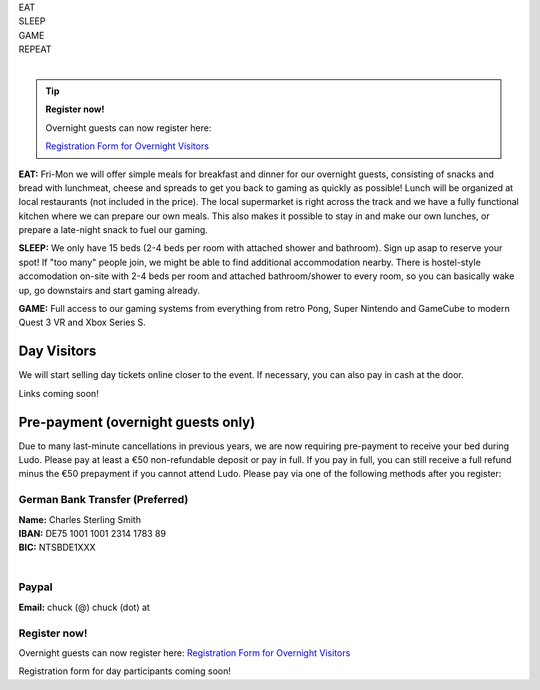 .. title: Registration: Ludo (12-15 Sep 2025)
.. slug: registration
.. date: 2012-03-30 23:00:00 UTC-03:00
.. tags:
.. link:
.. description:

.. class:: center

| EAT
| SLEEP
| GAME
| REPEAT
|

.. tip:: **Register now!**

	Overnight guests can now register here: 
	
	`Registration Form for Overnight Visitors <https://forms.gle/NqsyJWpRtXrkVvTY6>`_


**EAT:** Fri-Mon we will offer simple meals for breakfast and dinner for our overnight guests, consisting of snacks and bread with lunchmeat, cheese and spreads to get you back to gaming as quickly as possible! Lunch will be organized at local restaurants (not included in the price).
The local supermarket is right across the track and we have a fully functional kitchen where we can prepare our own meals. This also makes it possible to stay in and make our own lunches, or prepare a late-night snack to fuel our gaming.

**SLEEP:** We only have 15 beds (2-4 beds per room with attached shower and bathroom). Sign up asap to reserve your spot! If "too many" people join, we might be able to find additional accommodation nearby. There is hostel-style accomodation on-site with 2-4 beds per room and attached bathroom/shower to every room, so you can basically wake up, go downstairs and start gaming already.

**GAME:** Full access to our gaming systems from everything from retro Pong, Super Nintendo and GameCube to modern Quest 3 VR and Xbox Series S.

Day Visitors
============

We will start selling day tickets online closer to the event. If necessary, you can also pay in cash at the door.

Links coming soon!

..
		`Saturday Day Pass <link://slug/saturday_registration>`_
		remove the .. and this line to enable the link

..
		`Sunday Day Pass <link://slug/sunday_registration>`_
		remove the .. and this line to enable the link


Pre-payment (overnight guests only)
===================================

Due to many last-minute cancellations in previous years, we are now requiring pre-payment to receive your bed during Ludo. Please pay at least a €50 non-refundable deposit or pay in full. If you pay in full, you can still receive a full refund minus the €50 prepayment if you cannot attend Ludo. Please pay via one of the following methods after you register:

German Bank Transfer (Preferred)
--------------------------------

| **Name:** Charles Sterling Smith
| **IBAN:** DE75 1001 1001 2314 1783 89
| **BIC:** NTSBDE1XXX
|

Paypal
------

**Email:** chuck (@) chuck (dot) at

.. class:: tip register

Register now!
-------------

Overnight guests can now register here: `Registration Form for Overnight Visitors <https://forms.gle/NqsyJWpRtXrkVvTY6>`_

Registration form for day participants coming soon!
